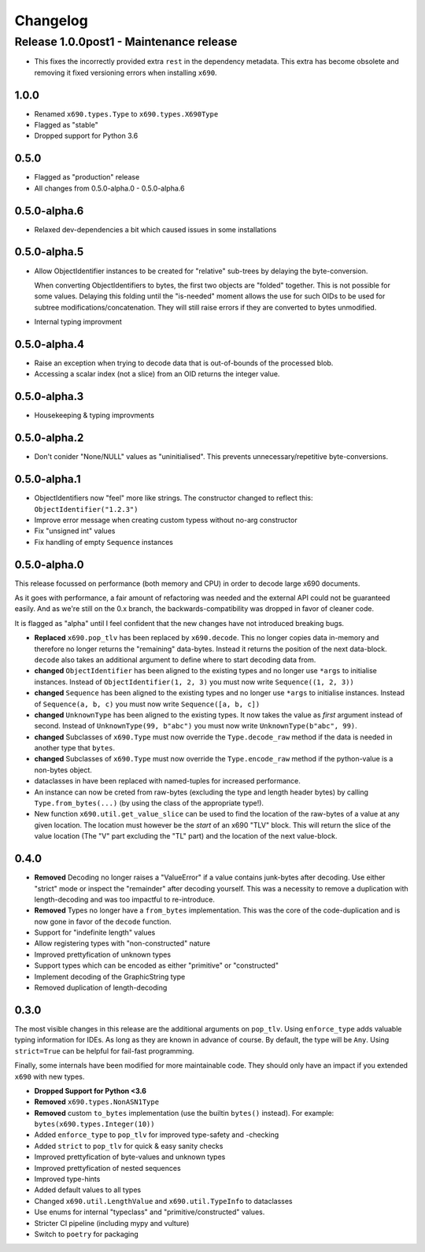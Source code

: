 Changelog
=========

Release 1.0.0post1 - Maintenance release
~~~~~~~~~~~~~~~~~~~~~~~~~~~~~~~~~~~~~~~~

* This fixes the incorrectly provided extra ``rest`` in the dependency
  metadata. This extra has become obsolete and removing it fixed
  versioning errors when installing ``x690``.

1.0.0
-------------

* Renamed ``x690.types.Type`` to ``x690.types.X690Type``
* Flagged as "stable"
* Dropped support for Python 3.6


0.5.0
-------------

* Flagged as "production" release
* All changes from 0.5.0-alpha.0 - 0.5.0-alpha.6


0.5.0-alpha.6
-------------

* Relaxed dev-dependencies a bit which caused issues in some installations

0.5.0-alpha.5
-------------

* Allow ObjectIdentifier instances to be created for "relative" sub-trees by
  delaying the byte-conversion.

  When converting ObjectIdentifiers to bytes, the first two objects are
  "folded" together. This is not possible for some values. Delaying this
  folding until the "is-needed" moment allows the use for such OIDs to be used
  for subtree modifications/concatenation.  They will still raise errors if
  they are converted to bytes unmodified.

* Internal typing improvment


0.5.0-alpha.4
-------------

* Raise an exception when trying to decode data that is out-of-bounds of the
  processed blob.
* Accessing a scalar index (not a slice) from an OID returns the integer value.

0.5.0-alpha.3
-------------

* Housekeeping & typing improvments

0.5.0-alpha.2
-------------

* Don't conider "None/NULL" values as "uninitialised". This prevents
  unnecessary/repetitive byte-conversions.

0.5.0-alpha.1
-------------

* ObjectIdentifiers now "feel" more like strings. The constructor changed to
  reflect this: ``ObjectIdentifier("1.2.3")``
* Improve error message when creating custom typess without no-arg constructor
* Fix "unsigned int" values
* Fix handling of empty ``Sequence`` instances

0.5.0-alpha.0
-------------

This release focussed on performance (both memory and CPU) in order to decode
large x690 documents.

As it goes with performance, a fair amount of refactoring was needed and the
external API could not be guaranteed easily. And as we're still on the 0.x
branch, the backwards-compatibility was dropped in favor of cleaner code.

It is flagged as "alpha" until I feel confident that the new changes have not
introduced breaking bugs.


* **Replaced** ``x690.pop_tlv`` has been replaced by ``x690.decode``.
  This no longer copies data in-memory and therefore no longer returns the
  "remaining" data-bytes. Instead it returns the position of the next
  data-block. ``decode`` also takes an additional argument to define where to
  start decoding data from.
* **changed** ``ObjectIdentifier`` has been aligned to the existing types and
  no longer use ``*args`` to initialise instances. Instead of
  ``ObjectIdentifier(1, 2, 3)`` you must now write ``Sequence((1, 2, 3))``
* **changed** ``Sequence`` has been aligned to the existing types and no longer
  use ``*args`` to initialise instances. Instead of ``Sequence(a, b, c)`` you
  must now write ``Sequence([a, b, c])``
* **changed** ``UnknownType`` has been aligned to the existing types. It now
  takes the value as *first* argument instead of second. Instead of
  ``UnknownType(99, b"abc")`` you must now write ``UnknownType(b"abc", 99)``.
* **changed** Subclasses of ``x690.Type`` must now override the
  ``Type.decode_raw`` method if the data is needed in another type that
  ``bytes``.
* **changed** Subclasses of ``x690.Type`` must now override the
  ``Type.encode_raw`` method if the python-value is a non-bytes object.
* dataclasses in have been replaced with named-tuples for increased performance.
* An instance can now be creted from raw-bytes (excluding the type and length
  header bytes) by calling ``Type.from_bytes(...)`` (by using the class of the
  appropriate type!).
* New function ``x690.util.get_value_slice`` can be used to find the location
  of the raw-bytes of a value at any given location. The location must however
  be the *start* of an x690 "TLV" block. This will return the slice of the
  value location (The "V" part excluding the "TL" part) and the location of the
  next value-block.

0.4.0
-----


* **Removed** Decoding no longer raises a "ValueError" if a value contains
  junk-bytes after decoding. Use either "strict" mode or inspect the
  "remainder" after decoding yourself. This was a necessity to remove a
  duplication with length-decoding and was too impactful to re-introduce.
* **Removed** Types no longer have a ``from_bytes`` implementation. This was
  the core of the code-duplication and is now gone in favor of the ``decode``
  function.
* Support for "indefinite length" values
* Allow registering types with "non-constructed" nature
* Improved prettyfication of unknown types
* Support types which can be encoded as either "primitive" or "constructed"
* Implement decoding of the GraphicString type
* Removed duplication of length-decoding


0.3.0
-----

The most visible changes in this release are the additional arguments on
``pop_tlv``. Using ``enforce_type`` adds valuable typing information for IDEs.
As long as they are known in advance of course. By default, the type will be
``Any``. Using ``strict=True`` can be helpful for fail-fast programming.

Finally, some internals have been modified for more maintainable code. They
should only have an impact if you extended ``x690`` with new types.


* **Dropped Support for Python <3.6**
* **Removed** ``x690.types.NonASN1Type``
* **Removed** custom ``to_bytes`` implementation (use the builtin ``bytes()``
  instead). For example: ``bytes(x690.types.Integer(10))``
* Added ``enforce_type`` to ``pop_tlv`` for improved type-safety and -checking
* Added ``strict`` to ``pop_tlv`` for quick & easy sanity checks
* Improved prettyfication of byte-values and unknown types
* Improved prettyfication of nested sequences
* Improved type-hints
* Added default values to all types
* Changed ``x690.util.LengthValue`` and ``x690.util.TypeInfo`` to dataclasses
* Use enums for internal "typeclass" and "primitive/constructed" values.
* Stricter CI pipeline (including mypy and vulture)
* Switch to ``poetry`` for packaging
